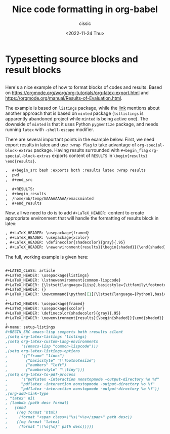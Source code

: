 # ____________________________________________________________________________78

#+TITLE: Nice code formatting in org-babel
#+DESCRIPTION: 
#+AUTHOR: cissic
#+DATE: <2022-11-24 Thu>
#+TAGS: org-babel latex org-mode emacs
#+OPTIONS: toc:nil

#+OPTIONS: -:nil

* Typesetting source blocks and result blocks
:PROPERTIES:
:PRJ-DIR: ./2022-11-24-nice-code/
:END:

** 
Here's a nice example of how to format blocks of codes and results.
Based on [[https://orgmode.org/worg/org-tutorials/org-latex-export.html]]
and [[https://orgmode.org/manual/Results-of-Evaluation.html]].

The example is based on ~listings~ package, while the [[file:///home/mb/projects/cissic.github.io/mysource/public-notes-org/2022-11-24-nice-code/orglistings.org][link]] mentions about another approach that 
is based on ~minted~ package (~lstlistings~ is apparently abandoned project while ~minted~ is
being active one). The downside of ~minted~ is that it uses Python ~pygmentize~ package,
and needs running ~latex~ with ~-shell-escape~ modifier.

There are several important points in the example below. First, we need export results in latex
and use ~:wrap flag~ to take advantage of ~org-special-block-extras~ package. 
Having results surrounded with ~#+begin_flag~  ~org-special-block-extras~ exports
content of ~RESULTS~ in ~\begin{results} \end{results}~.

#+begin_src org
,  #+begin_src bash :exports both :results latex :wrap results
,  pwd
,  #+end_src

,  #+RESULTS:
,  #+begin_results
,  /home/mb/temp/AAAAAAAAAA/emacsminted
,  #+end_results
#+end_src
 
Now, all we need to do is to add ~#+LaTeX_HEADER:~ content to create appropriate 
environment that will handle the formatting of results block in latex:

#+begin_src org
, #+LaTeX_HEADER: \usepackage{framed}
, #+LaTeX_HEADER: \usepackage{xcolor}
, #+LaTeX_HEADER: \definecolor{shadecolor}{gray}{.95}
, #+LaTeX_HEADER: \newenvironment{results}{\begin{shaded}}{\end{shaded}}

#+end_src


The full, working example is given here:

#+begin_src org :tangle (concat (org-entry-get nil "PRJ-DIR" t) "orglistings.org") :mkdirp yes
  
 ,#+LATEX_CLASS: article
 ,#+LaTeX_HEADER: \usepackage{listings}
 ,#+LaTeX_HEADER: \lstnewenvironment{common-lispcode}
 ,#+LaTeX_HEADER: {\lstset{language={Lisp},basicstyle={\ttfamily\footnotesize},frame=single,breaklines=true}}
 ,#+LaTeX_HEADER: {}
 ,#+LaTeX_HEADER: \newcommand{\python}[1]{\lstset{language={Python},basicstyle={\ttfamily\small}}\lstinline{#1}}
 ,
 ,#+LaTeX_HEADER: \usepackage{framed}
 ,#+LaTeX_HEADER: \usepackage{xcolor}
 ,#+LaTeX_HEADER: \definecolor{shadecolor}{gray}{.95}
 ,#+LaTeX_HEADER: \newenvironment{results}{\begin{shaded}}{\end{shaded}}
 ,
 ,#+name: setup-listings
 ,#+BEGIN_SRC emacs-lisp :exports both :results silent
 ,(setq org-latex-listings 'listings)
 ,(setq org-latex-custom-lang-environments
 ,      '((emacs-lisp "common-lispcode")))
 ,(setq org-latex-listings-options
 ,      '(("frame" "lines")
 ,        ("basicstyle" "\\footnotesize")
 ,        ("numbers" "left")
 ,        ("numberstyle" "\\tiny")))
 ,(setq org-latex-to-pdf-process
 ,      '("pdflatex -interaction nonstopmode -output-directory %o %f"
 ,      "pdflatex -interaction nonstopmode -output-directory %o %f"
 ,      "pdflatex -interaction nonstopmode -output-directory %o %f"))
 ,(org-add-link-type
 , "latex" nil
 , (lambda (path desc format)
 ,   (cond
 ,    ((eq format 'html)
 ,     (format "<span class=\"%s\">%s</span>" path desc))
 ,    ((eq format 'latex)
 ,     (format "\\%s{%s}" path desc)))))

#+end_src


# Local Variables:
# eval: (add-hook 'org-export-before-processing-hook 
# 'my/org-export-markdown-hook-function nil t)
# End:

